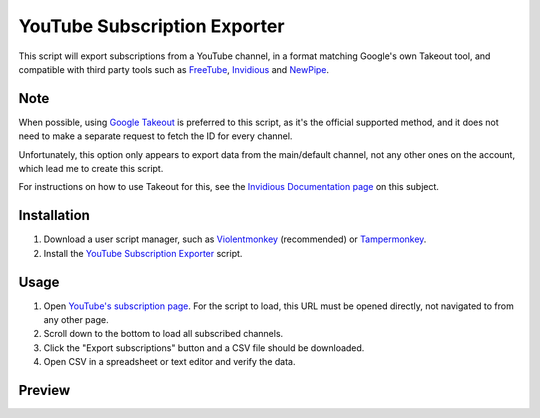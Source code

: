 ====
YouTube Subscription Exporter
====

This script will export subscriptions from a YouTube channel, in a format matching Google's own Takeout tool, and compatible with third party tools such as `FreeTube <https://github.com/FreeTubeApp/FreeTube>`_, `Invidious <https://github.com/iv-org/invidious>`_ and `NewPipe <https://github.com/TeamNewPipe/NewPipe>`_.

Note
====
When possible, using `Google Takeout <https://takeout.google.com/>`_ is preferred to this script, as it's the official supported method, and it does not need to make a separate request to fetch the ID for every channel.

Unfortunately, this option only appears to export data from the main/default channel, not any other ones on the account, which lead me to create this script.

For instructions on how to use Takeout for this, see the `Invidious Documentation page <https://docs.invidious.io/export-youtube-subscriptions/>`_ on this subject.

Installation
====
1. Download a user script manager, such as `Violentmonkey <https://violentmonkey.github.io/>`_ (recommended) or `Tampermonkey <https://www.tampermonkey.net/>`_.
2. Install the `YouTube Subscription Exporter <https://github.com/Velocidensity/youtube-subscription-exporter/blob/main/youtube_sub_exporter.user.js?raw=1>`_ script.

Usage
====
1. Open `YouTube's subscription page <https://www.youtube.com/feed/channels>`_. For the script to load, this URL must be opened directly, not navigated to from any other page.
2. Scroll down to the bottom to load all subscribed channels.
3. Click the "Export subscriptions" button and a CSV file should be downloaded.
4. Open CSV in a spreadsheet or text editor and verify the data.

Preview
====
.. image:: https://github.com/Velocidensity/youtube-subscription-exporter/blob/main/preview.png
  :alt: Image showing the scripts's interface
